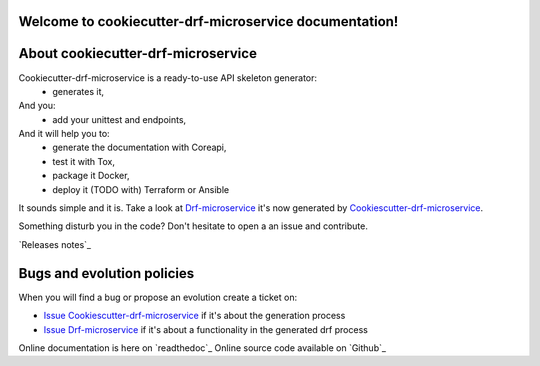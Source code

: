 Welcome to cookiecutter-drf-microservice documentation!
=======================================================

.. image:: https://api.travis-ci.org/alainivars/cookiecutter-drf-microservice.svg?branch=master
    :target: http://travis-ci.org/alainivars/cookiecutter-drf-microservice
    :alt: Build status

.. image:: https://coveralls.io/repos/github/alainivars/cookiecutter-drf-microservice/badge.svg?branch=master
    :target: https://coveralls.io/github/alainivars/cookiecutter-drf-microservice?branch=master
    :alt: Test coverage status

.. image:: https://requires.io/github/alainivars/cookiecutter-drf-microservice/requirements.svg?branch=master
    :target: https://requires.io/github/alainivars/cookiecutter-drf-microservice/requirements/?branch=master
    :alt: Requirements Status

.. image:: https://img.shields.io/pypi/dm/cookiecutter-drf-microservice.svg
   :target: https://pypi.python.org/pypi/cookiecutter-drf-microservice/
   :alt: pypi download

.. image:: https://img.shields.io/pypi/pyversions/cookiecutter-drf-microservice.svg
   :target: https://pypi.python.org/pypi/cookiecutter-drf-microservice/
   :alt: python supported

.. image:: https://img.shields.io/pypi/l/cookiecutter-drf-microservice.svg
   :target: https://pypi.python.org/pypi/cookiecutter-drf-microservice/
   :alt: licence

.. image:: https://img.shields.io/pypi/v/cookiecutter-drf-microservice.svg
   :target: https://pypi.python.org/pypi/cookiecutter-drf-microservice
   :alt: PyPi version

.. image:: https://api.codeclimate.com/v1/badges/b0fc97e3aa9efa18c0b1/maintainability
   :target: https://codeclimate.com/github/alainivars/cookiecutter-drf-microservice/maintainability
   :alt: Maintainability

.. image:: https://readthedocs.org/projects/cookiecutter-drf-microservice/badge/?version=latest
   :target: https://readthedocs.org/projects/cookiecutter-drf-microservice/?badge=latest
   :alt: Documentation status

.. image:: https://pypip.in/wheel/cookiecutter-drf-microservice/badge.svg
   :target: https://pypi.python.org/pypi/cookiecutter-drf-microservice/
   :alt: PyPi wheel

About cookiecutter-drf-microservice
====================================
Cookiecutter-drf-microservice is a ready-to-use API skeleton generator:
    - generates it,
And you:
    - add your unittest and endpoints,
And it will help you to:
    - generate the documentation with Coreapi,
    - test it with Tox,
    - package it Docker,
    - deploy it (TODO with) Terraform or Ansible

It sounds simple and it is. Take a look at `Drf-microservice`_ it's now generated by `Cookiescutter-drf-microservice`_.

Something disturb you in the code? Don't hesitate to open a an issue and contribute.

`Releases notes`_

Bugs and evolution policies
===========================
When you will find a bug or propose an evolution create a ticket on:

- `Issue Cookiescutter-drf-microservice`_ if it's about the generation process
- `Issue Drf-microservice`_ if it's about a functionality in the generated drf process

Online documentation is here on `readthedoc`_
Online source code available on `Github`_

.. _`Cookiescutter-drf-microservice`: https://github.com/alainivars/cookiecutter-drf-microservice
.. _`Drf-microservice`: https://github.com/alainivars/drf-microservice
.. _`Issue Cookiescutter-drf-microservice`: https://github.com/alainivars/cookiecutter-drf-microservice/issues
.. _`Issue Drf-microservice`: https://github.com/alainivars/drf-microservice/issues
